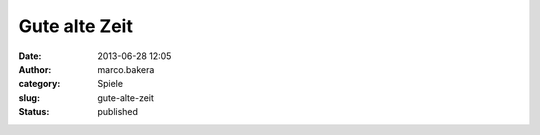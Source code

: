 Gute alte Zeit
##############
:date: 2013-06-28 12:05
:author: marco.bakera
:category: Spiele
:slug: gute-alte-zeit
:status: published

|image|

.. |image| image:: http://bakera.de/wp/wp-content/uploads/2013/06/wpid-wp-1372413774489.jpg
   :class: alignnone size-full
   :target: http://bakera.de/wp/wp-content/uploads/2013/06/wpid-wp-1372413774489.jpg
